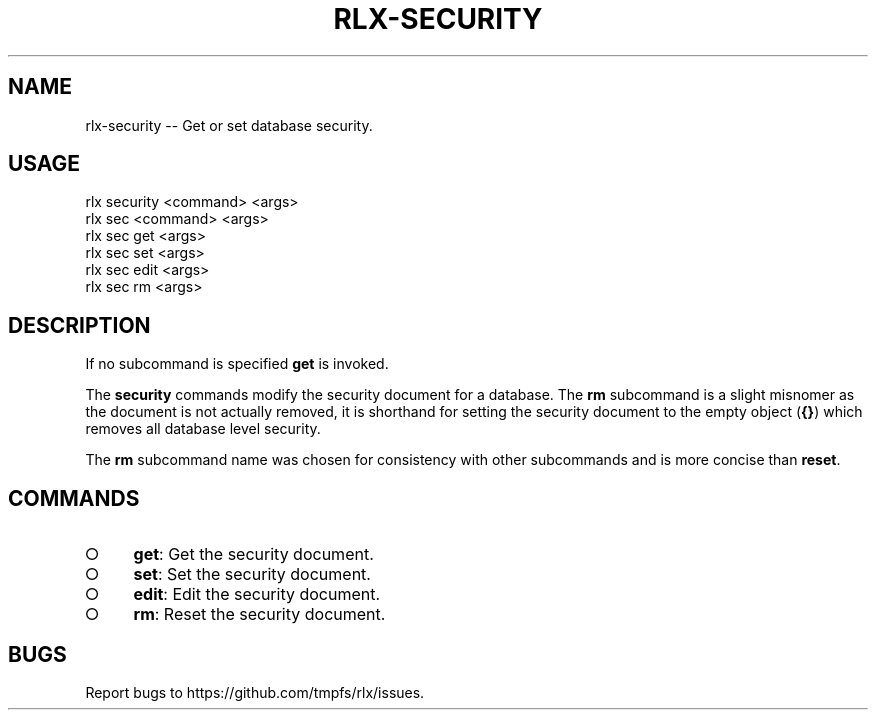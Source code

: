 .TH "RLX-SECURITY" "1" "January 2016" "rlx-security 0.2.0" "User Commands"
.SH "NAME"
rlx-security -- Get or set database security.
.SH "USAGE"

.SP
rlx security <command> <args>
.br
rlx sec <command> <args> 
.br
rlx sec get <args> 
.br
rlx sec set <args> 
.br
rlx sec edit <args> 
.br
rlx sec rm <args>
.SH "DESCRIPTION"
.PP
If no subcommand is specified \fBget\fR is invoked.
.PP
The \fBsecurity\fR commands modify the security document for a database. The \fBrm\fR subcommand is a slight misnomer as the document is not actually removed, it is shorthand for setting the security document to the empty object (\fB{}\fR) which removes all database level security.
.PP
The \fBrm\fR subcommand name was chosen for consistency with other subcommands and is more concise than \fBreset\fR.
.SH "COMMANDS"
.BL
.IP "\[ci]" 4
\fBget\fR: Get the security document.
.IP "\[ci]" 4
\fBset\fR: Set the security document.
.IP "\[ci]" 4
\fBedit\fR: Edit the security document.
.IP "\[ci]" 4
\fBrm\fR: Reset the security document.
.EL
.SH "BUGS"
.PP
Report bugs to https://github.com/tmpfs/rlx/issues.

